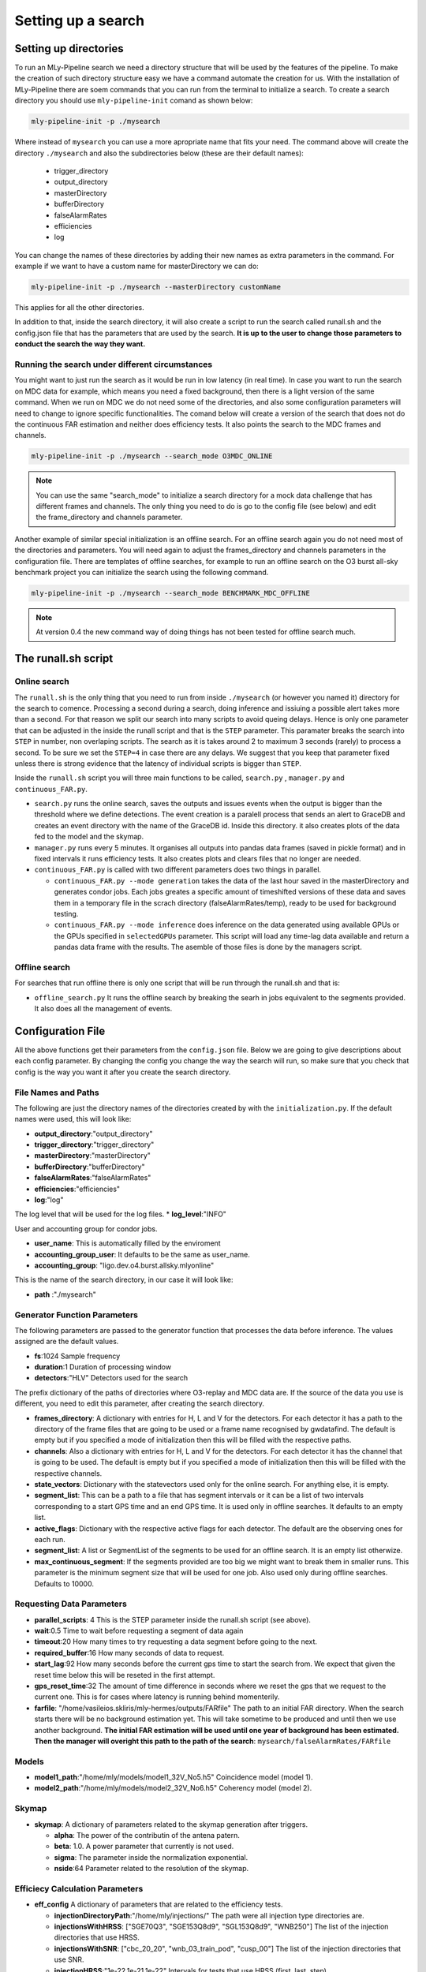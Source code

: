 .. _Setting_up_a_search:

Setting up a search
###################


Setting up directories
======================

To run an MLy-Pipeline search we need a directory structure that will be used 
by the features of the pipeline. To make the creation of such directory 
structure easy we have a command automate the creation for us. With the installation of MLy-Pipeline there are soem commands that you can run from the terminal
to initialize a search. To create a search directory you should use ``mly-pipeline-init`` comand as shown below:

.. code-block:: bash
    
    mly-pipeline-init -p ./mysearch
    
Where instead of ``mysearch`` you can use a more apropriate name that fits your
need. The command above will create the directory ``./mysearch`` and also the subdirectories
below (these are their default names):

    - trigger_directory
    - output_directory
    - masterDirectory
    - bufferDirectory
    - falseAlarmRates
    - efficiencies
    - log
You can change the names of these directories by adding their new names as extra
parameters in the command. For example if we want to have a custom name for 
masterDirectory we can do:
    
.. code-block:: bash
    
    mly-pipeline-init -p ./mysearch --masterDirectory customName
    
This applies for all the other directories.

In addition to that, inside the search directory, it will also create a script to run the search called runall.sh
and the config.json file that has the parameters that are used by the search.
**It is up to the user to change those parameters to conduct the search the way they want.**

Running the search under different circumstances
------------------------------------------------

You might want to just run the search as it would be run in low latency (in real time).
In case you want to run the search on MDC data for example, which means you need a fixed background, then
there is a light version of the same command. When we run on MDC we do not need some of the 
directories, and also some configuration parameters will need to change to ignore specific
functionalities. The comand below will create a version of the search that does not do the
continuous FAR estimation and neither does efficiency tests. It also points the search to the 
MDC frames and channels.

.. code-block:: bash
    
    mly-pipeline-init -p ./mysearch --search_mode O3MDC_ONLINE

.. note:: You can use the same "search_mode" to initialize a search directory for a mock data challenge that
   has different frames and channels. The only thing you need to do is go to the config file 
   (see below) and edit the frame_directory and channels parameter.


Another example of similar special initialization is an offline search. For an offline 
search again you do not need most of the directories and parameters. You will need
again to adjust the frames_directory and channels parameters in the configuration file.
There are templates of offline searches, for example to run an offline search on the O3 burst
all-sky benchmark project you can initialize the search using the following command.

.. code-block:: bash
    
    mly-pipeline-init -p ./mysearch --search_mode BENCHMARK_MDC_OFFLINE

.. note:: At version 0.4 the new command way of doing things has not been tested for offline search much.

The runall.sh script
====================

Online search
-------------

The ``runall.sh`` is the only thing that you need to run from inside ``./mysearch`` 
(or however you named it) directory for the search to comence. Processing a second
during a search, doing inference and issiuing a possible alert takes more than a second. For that reason we split our 
search into many scripts to avoid queing delays. Hence is only one parameter that 
can be adjusted in the inside the runall script and that is the ``STEP`` parameter.
This paramater breaks the search into ``STEP`` in number, non overlaping scripts. 
The search as it is takes around 2 to maximum 3 seconds (rarely) to process a second.
To be sure we set the ``STEP=4`` in case there are any delays. We suggest that 
you keep that parameter fixed unless there is strong evidence that the latency 
of individual scripts is bigger than ``STEP``.

Inside the ``runall.sh`` script you will three main functions to be called, 
``search.py`` , ``manager.py`` and ``continuous_FAR.py``. 

* ``search.py`` runs the online search, saves the outputs and issues events when the output is bigger than the threshold where we define detections. The event creation is a paralell process that sends an alert to GraceDB and creates an event directory with the name of the GraceDB id. Inside this directory. it also creates plots of the data fed to the model and the skymap.

* ``manager.py`` runs every 5 minutes. It organises all outputs into pandas data frames (saved in pickle format) and in fixed intervals it runs efficiency tests. It also creates plots and clears files that no longer are needed.

* ``continuous_FAR.py`` is called with two different parameters does two things in parallel.
  
  * ``continuous_FAR.py --mode generation`` takes the data of the last hour saved in the masterDirectory and generates condor jobs. Each jobs greates a specific amount of timeshifted versions of these data and saves them in a temporary file in the scrach directory (falseAlarmRates/temp), ready to be used for background testing.
  
  * ``continuous_FAR.py --mode inference`` does inference on the data generated using available GPUs or the GPUs specified in ``selectedGPUs`` parameter. This script will load any time-lag data available and return a pandas data frame with the results. The asemble of those files is done by the managers script.

Offline search
--------------

For searches that run offline there is only one script that will be run through the runall.sh and that is:

* ``offline_search.py`` It runs the offline search by breaking the searh in jobs equivalent to the segments provided. It also does all the management of events.


Configuration File
==================

All the above functions get their parameters from the ``config.json`` file. Below we are going to give descriptions about each config parameter. By changing the 
config you change the way the search will run, so make sure that you check that
config is the way you want it after you create the search directory. 


File Names and Paths 
--------------------

The following are just the directory names of the directories created by with 
the ``initialization.py``. If the default names were used, this will look like:

* **output_directory**:"output_directory"
* **trigger_directory**:"trigger_directory"
* **masterDirectory**:"masterDirectory"
* **bufferDirectory**:"bufferDirectory"
* **falseAlarmRates**:"falseAlarmRates"
* **efficiencies**:"efficiencies"
* **log**:"log"

The log level that will be used for the log files.
* **log_level**:"INFO"


User and accounting group for condor jobs.

* **user_name**: This is automatically filled by the enviroment

* **accounting_group_user**: It defaults to be the same as user_name.

* **accounting_group**: "ligo.dev.o4.burst.allsky.mlyonline"

This is the name of the search directory, in our case it will look like:

* **path** :"./mysearch"
    
Generator Function Parameters
-----------------------------

The following parameters are passed to the generator function that processes
the data before inference. The values assigned are the default values.

* **fs**:1024 Sample frequency
* **duration**:1 Duration of processing window
* **detectors**:"HLV" Detectors used for the search

The prefix dictionary of the paths of directories where O3-replay and MDC data are. If the
source of the data you use is different, you need to edit this parameter, after
creating the search directory.

* **frames_directory**: A dictionary with entries for H, L and V for the detectors. For each detector it has a path to the directory of the frame files that are going to be used or a frame name recognised by gwdatafind. The default is empty but if you specified a mode of initialization then this will be filled with the respective paths.

* **channels**: Also a dictionary with entries for H, L and V for the detectors. For each detector it has the channel that is going to be used. The default is empty but if you specified a mode of initialization then this will be filled with the respective channels.

* **state_vectors**: Dictionary with the statevectors used only for the online search. For anything else, it is empty. 

* **segment_list**: This can be a path to a file that has segment intervals or it can be a list of two intervals corresponding to a start GPS time and an end GPS time. It is used only in offline searches. It defaults to an empty list.

* **active_flags**: Dictionary with the respective active flags for each detector. The default are the observing ones for each run.

* **segment_list**: A list or SegmentList of the segments to be used for an offline search. It is an empty list otherwize.

* **max_continuous_segment**: If the segments provided are too big we might want to break them in smaller runs. This parameter is the minimum segment size that will be used for one job. Also used only during offline searches. Defaults to 10000.


Requesting Data Parameters
--------------------------
* **parallel_scripts**: 4 This is the STEP parameter inside the runall.sh script (see above).
* **wait**:0.5 Time to wait before requesting a segment of data again
* **timeout**:20 How many times to try requesting a data segment before going to the next.
* **required_buffer**:16 How many seconds of data to request.
* **start_lag**:92 How many seconds before the current gps time to start the search from. We expect that given the reset time below this will be reseted in the first attempt.
* **gps_reset_time**:32 The amount of time difference in seconds where we reset the gps that we request to the current one. This is for cases where latency is running behind momenterily.
* **farfile**: "/home/vasileios.skliris/mly-hermes/outputs/FARfile" The path to an initial FAR directory. When the search starts there will be no background estimation yet. This will take sometime to be produced and until then we use another background. **The initial FAR estimation will be used until one year of background has been estimated. Then the manager will overight this path to the path of the search**: ``mysearch/falseAlarmRates/FARfile``

Models
------
* **model1_path**:"/home/mly/models/model1_32V_No5.h5" Coincidence model (model 1).
* **model2_path**:"/home/mly/models/model2_32V_No6.h5" Coherency model (model 2).

Skymap
------
* **skymap**: A dictionary of parameters related to the skymap generation after triggers.

  * **alpha**: The power of the contributin of the antena patern.

  * **beta**: 1.0. A power parameter that currently is not used.

  * **sigma**: The parameter inside the normalization exponential. 

  * **nside**:64 Parameter related to the resolution of the skymap.

Efficiecy Calculation Parameters
--------------------------------
    
* **eff_config** A dictionary of parameters that are related to the efficiency tests.

  * **injectionDirectoryPath**:"/home/mly/injections/" The path were all injection type directories are.
  * **injectionsWithHRSS**: ["SGE70Q3", "SGE153Q8d9", "SGL153Q8d9", "WNB250"] The list of the injection directories that use HRSS.
  * **injectionsWithSNR**: ["cbc_20_20", "wnb_03_train_pod", "cusp_00"] The list of the injection directories that use SNR.
  * **injectionHRSS**:"1e-22,1e-21,1e-22" Intervals for tests that use HRSS (first, last, step).
  * **injectionSNR**:"0,50,5" Intervals for tests that use SNR (first, last step).
  * **testSize**:"100" Number of tests on each value of HRSS or SNR respectively.
  * **howOften**: 3600 After how many successful inferences to run an efficiency test.


continuous FAR estimation Parameters
------------------------------------

* **far_config** A dictionary of parameters that are related to the continuous FAR tests.

  * **far_enabled**: true Option to opt out from false alarm rate calculation. Used by offline and online search at the initialisation of the search. If false make sure you provide a valid FARfile in the config entry **farfile**.
  * **batch_size**: 1024 Batch size of inference. Used by hermes client inference.
  * **threshold**: 2.3148e-05 Default for once per 2 days (Hz). **Used to define what is an event and what not.**
  * **restriction**: 0.0001 The minimum score of an inference to keep it in the history.
  * **max_lag**: 3600 The maximum time distance allowed, between two lagged segments.
  * **lags**: 1024 The number of timeshifts applied on the zero-lagged data to produced background tests.
  * **batches**: The amount of condor jobs to break the generation of background tests. **This can be adjusted if they do not finish within the hour.**
  * **visible_gpu_devices**: "local" GPU devices to use. Local will make all the local GPUs visible.
  * **selectedGPUs**: [0] An index list to choose which GPUs are to be used. Default is to use the first visible.
  * **parallelGenerations**: 3 How many dags ( each corresponding to an hour of data) are allowed to run at the same time. This is actually a condor_job number restriction. As the default values are, it will restrict the jobs to dags + jobs < parallelGenerations*batches.


Misc
----

* **maxDataFrameSize**:3600 The number of outputs grouped together in one data frame from the manager.
* **trigger_destination**:null Which domain of GraceDB to send the event (test,dev,playground). When left empty it it does not send an event but it creates follow-up and seves it in a file with made up ID. If not, it takes one of the following options, shown below with the corresponding destination.
    * `test` which sends the alerts to: "https://gracedb-test.ligo.org/api" (needs certificate to work)
    * `playground` which sends the alerts to: "https://gracedb-playground.ligo.org/api" (needs certificate to work)
    * `dev1` which sends the alerts to: "https://gracedb-dev1.ligo.org/api" (needs certificate to work)
    * `online` which sends the alerts to: "https://gracedb.ligo.org/api" (used only for realtime online search after pipeline is approved)
* **seed**: 921101 Fixed to be able to reproduce the search. The birthday of Emily Voukelatu where the pipeline is named after.
    * There are also some other entries that might appear here when the config will be updated at somepoint within the search. They are to be ignored.

Now that the we went through the setting up of the search and the configuration parameters of it, we can see how to run such a search